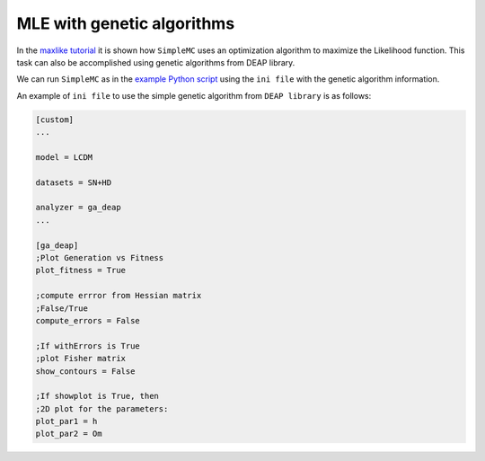 MLE with genetic algorithms
============================

In the `maxlike tutorial <tuto_maxlike.html>`_ it is shown how ``SimpleMC`` uses an optimization algorithm to maximize the Likelihood function. This task can also be accomplished using genetic algorithms from DEAP library.


We can run ``SimpleMC`` as in the `example Python script <quickstart.html#python-script>`_ using the ``ini file`` with the genetic algorithm information.


An example of ``ini file`` to use the simple genetic algorithm from ``DEAP library`` is as follows:

.. code-block:: bash

	[custom]
	...

	model = LCDM

	datasets = SN+HD
	
	analyzer = ga_deap
	...

	[ga_deap]
	;Plot Generation vs Fitness
	plot_fitness = True

	;compute errror from Hessian matrix
	;False/True
	compute_errors = False

	;If withErrors is True
	;plot Fisher matrix
	show_contours = False

	;If showplot is True, then
	;2D plot for the parameters:
	plot_par1 = h
	plot_par2 = Om



